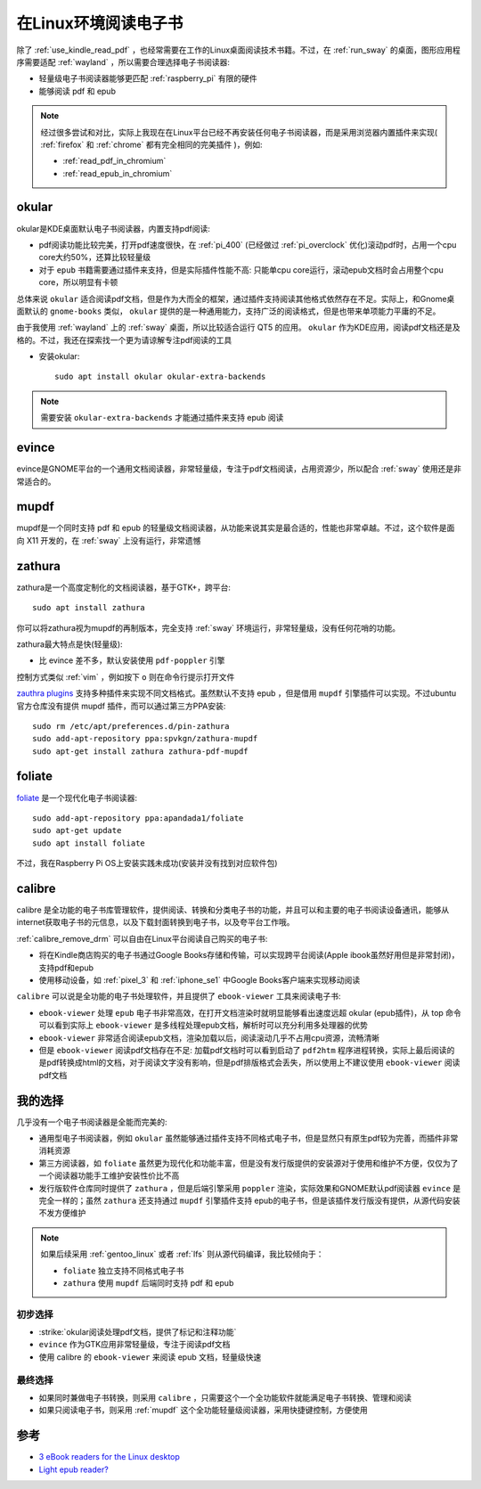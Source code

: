 .. _read_ebook_in_linux:

=======================
在Linux环境阅读电子书
=======================

除了 :ref:`use_kindle_read_pdf` ，也经常需要在工作的Linux桌面阅读技术书籍。不过，在 :ref:`run_sway` 的桌面，图形应用程序需要适配 :ref:`wayland` ，所以需要合理选择电子书阅读器:

- 轻量级电子书阅读器能够更匹配 :ref:`raspberry_pi` 有限的硬件
- 能够阅读 pdf 和 epub

.. note::

   经过很多尝试和对比，实际上我现在在Linux平台已经不再安装任何电子书阅读器，而是采用浏览器内置插件来实现( :ref:`firefox` 和 :ref:`chrome` 都有完全相同的完美插件 )，例如:

   - :ref:`read_pdf_in_chromium`
   - :ref:`read_epub_in_chromium`

okular
===============

okular是KDE桌面默认电子书阅读器，内置支持pdf阅读:

- pdf阅读功能比较完美，打开pdf速度很快，在 :ref:`pi_400` (已经做过 :ref:`pi_overclock` 优化)滚动pdf时，占用一个cpu core大约50%，还算比较轻量级
- 对于 ``epub`` 书籍需要通过插件来支持，但是实际插件性能不高: 只能单cpu core运行，滚动epub文档时会占用整个cpu core，所以明显有卡顿

总体来说 ``okular`` 适合阅读pdf文档，但是作为大而全的框架，通过插件支持阅读其他格式依然存在不足。实际上，和Gnome桌面默认的 ``gnome-books`` 类似， ``okular`` 提供的是一种通用能力，支持广泛的阅读格式，但是也带来单项能力平庸的不足。

由于我使用 :ref:`wayland` 上的 :ref:`sway` 桌面，所以比较适合运行 QT5 的应用。 ``okular`` 作为KDE应用，阅读pdf文档还是及格的。不过，我还在探索找一个更为请谅解专注pdf阅读的工具

- 安装okular::

   sudo apt install okular okular-extra-backends

.. note::

   需要安装 ``okular-extra-backends`` 才能通过插件来支持 epub 阅读

evince
==============

evince是GNOME平台的一个通用文档阅读器，非常轻量级，专注于pdf文档阅读，占用资源少，所以配合 :ref:`sway` 使用还是非常适合的。

mupdf
==========

mupdf是一个同时支持 pdf 和 epub 的轻量级文档阅读器，从功能来说其实是最合适的，性能也非常卓越。不过，这个软件是面向 X11 开发的，在 :ref:`sway` 上没有运行，非常遗憾

zathura
===========

zathura是一个高度定制化的文档阅读器，基于GTK+，跨平台::

   sudo apt install zathura

你可以将zathura视为mupdf的再制版本，完全支持 :ref:`sway` 环境运行，非常轻量级，没有任何花哨的功能。

zathura最大特点是快(轻量级):

- 比 evince 差不多，默认安装使用 ``pdf-poppler`` 引擎

控制方式类似 :ref:`vim` ，例如按下 ``o`` 则在命令行提示打开文件

`zauthra plugins <https://pwmt.org/projects/zathura/plugins/>`_ 支持多种插件来实现不同文档格式。虽然默认不支持 epub ，但是借用 ``mupdf`` 引擎插件可以实现。不过ubuntu官方仓库没有提供 mupdf 插件，而可以通过第三方PPA安装::

   sudo rm /etc/apt/preferences.d/pin-zathura
   sudo add-apt-repository ppa:spvkgn/zathura-mupdf
   sudo apt-get install zathura zathura-pdf-mupdf

foliate
=========

`foliate <https://johnfactotum.github.io/foliate/>`_ 是一个现代化电子书阅读器::

   sudo add-apt-repository ppa:apandada1/foliate
   sudo apt-get update
   sudo apt install foliate

不过，我在Raspberry Pi OS上安装实践未成功(安装并没有找到对应软件包)

calibre
==================

calibre 是全功能的电子书库管理软件，提供阅读、转换和分类电子书的功能，并且可以和主要的电子书阅读设备通讯，能够从internet获取电子书的元信息，以及下载封面转换到电子书，以及夸平台工作哦。

:ref:`calibre_remove_drm` 可以自由在Linux平台阅读自己购买的电子书:

- 将在Kindle商店购买的电子书通过Google Books存储和传输，可以实现跨平台阅读(Apple ibook虽然好用但是非常封闭)，支持pdf和epub
- 使用移动设备，如 :ref:`pixel_3` 和 :ref:`iphone_se1` 中Google Books客户端来实现移动阅读


``calibre`` 可以说是全功能的电子书处理软件，并且提供了 ``ebook-viewer`` 工具来阅读电子书:

- ``ebook-viewer`` 处理 ``epub`` 电子书非常高效，在打开文档渲染时就明显能够看出速度远超 okular (epub插件)，从 top 命令可以看到实际上 ``ebook-viewer`` 是多线程处理epub文档，解析时可以充分利用多处理器的优势
- ``ebook-viewer`` 非常适合阅读epub文档，渲染加载以后，阅读滚动几乎不占用cpu资源，流畅清晰
- 但是 ``ebook-viewer`` 阅读pdf文档存在不足: 加载pdf文档时可以看到启动了 ``pdf2htm`` 程序进程转换，实际上最后阅读的是pdf转换成html的文档，对于阅读文字没有影响，但是pdf排版格式会丢失，所以使用上不建议使用 ``ebook-viewer``  阅读pdf文档

我的选择
===========

几乎没有一个电子书阅读器是全能而完美的:

- 通用型电子书阅读器，例如 ``okular`` 虽然能够通过插件支持不同格式电子书，但是显然只有原生pdf较为完善，而插件非常消耗资源
- 第三方阅读器，如 ``foliate`` 虽然更为现代化和功能丰富，但是没有发行版提供的安装源对于使用和维护不方便，仅仅为了一个阅读器功能手工维护安装性价比不高
- 发行版软件仓库同时提供了 ``zathura`` ，但是后端引擎采用 ``poppler`` 渲染，实际效果和GNOME默认pdf阅读器 ``evince`` 是完全一样的；虽然 ``zathura`` 还支持通过 ``mupdf`` 引擎插件支持 epub的电子书，但是该插件发行版没有提供，从源代码安装不发方便维护

.. note::

   如果后续采用 :ref:`gentoo_linux` 或者 :ref:`lfs` 则从源代码编译，我比较倾向于：

   - ``foliate`` 独立支持不同格式电子书
   - ``zathura`` 使用 ``mupdf`` 后端同时支持 pdf 和 epub

初步选择
---------

- :strike:`okular阅读处理pdf文档，提供了标记和注释功能` 
- ``evince`` 作为GTK应用非常轻量级，专注于阅读pdf文档
- 使用 calibre 的 ``ebook-viewer`` 来阅读 epub 文档，轻量级快速

最终选择
-----------

- 如果同时兼做电子书转换，则采用 ``calibre`` ，只需要这个一个全功能软件就能满足电子书转换、管理和阅读
- 如果只阅读电子书，则采用 :ref:`mupdf` 这个全功能轻量级阅读器，采用快捷键控制，方便使用

参考
======

- `3 eBook readers for the Linux desktop <https://opensource.com/article/20/2/linux-ebook-readers>`_
- `Light epub reader? <https://www.reddit.com/r/linux/comments/98mob0/light_epub_reader/>`_
